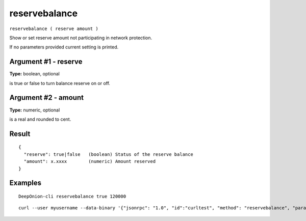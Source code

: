 .. This file is licensed under the MIT License (MIT) available on
   http://opensource.org/licenses/MIT.

reservebalance
==============

``reservebalance ( reserve amount )``

Show or set reserve amount not participating in network protection.

If no parameters provided current setting is printed.

Argument #1 - reserve
~~~~~~~~~~~~~~~~~~~~~

**Type:** boolean, optional

is true or false to turn balance reserve on or off.

Argument #2 - amount
~~~~~~~~~~~~~~~~~~~~

**Type:** numeric, optional

is a real and rounded to cent.

Result
~~~~~~

::

  {
    "reserve": true|false   (boolean) Status of the reserve balance
    "amount": x.xxxx        (numeric) Amount reserved
  }

Examples
~~~~~~~~


.. highlight:: shell

::

  DeepOnion-cli reservebalance true 120000

::

  curl --user myusername --data-binary '{"jsonrpc": "1.0", "id":"curltest", "method": "reservebalance", "params": [true, 120000] }' -H 'content-type: text/plain;' http://127.0.0.1:9332/

